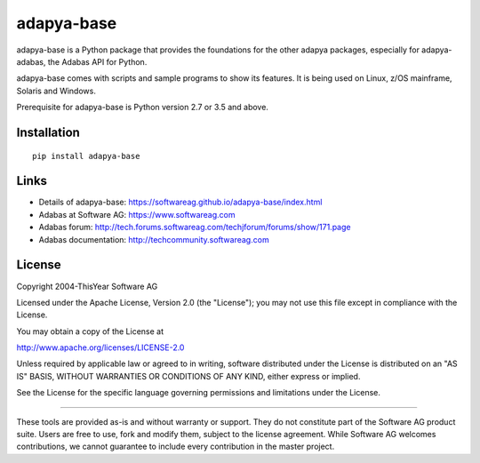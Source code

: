 adapya-base
===========

adapya-base is a Python package that provides the foundations for
the other adapya packages, especially for adapya-adabas,
the Adabas API for Python.

adapya-base comes with scripts and sample programs to show its features.
It is being used on Linux, z/OS mainframe, Solaris and Windows.

Prerequisite for adapya-base is Python version 2.7 or 3.5 and above.

Installation
------------

::

    pip install adapya-base


Links
-----

- Details of adapya-base: https://softwareag.github.io/adapya-base/index.html
- Adabas at Software AG: https://www.softwareag.com
- Adabas forum: http://tech.forums.softwareag.com/techjforum/forums/show/171.page
- Adabas documentation: http://techcommunity.softwareag.com

License
-------

Copyright 2004-ThisYear Software AG

Licensed under the Apache License, Version 2.0 (the "License");
you may not use this file except in compliance with the License.

You may obtain a copy of the License at

http://www.apache.org/licenses/LICENSE-2.0

Unless required by applicable law or agreed to in writing, software
distributed under the License is distributed on an "AS IS" BASIS,
WITHOUT WARRANTIES OR CONDITIONS OF ANY KIND, either express or implied.

See the License for the specific language governing permissions and
limitations under the License.

-------

These tools are provided as-is and without warranty or support.
They do not constitute part of the Software AG product suite.
Users are free to use, fork and modify them, subject to the license agreement.
While Software AG welcomes contributions, we cannot guarantee to include every
contribution in the master project.
